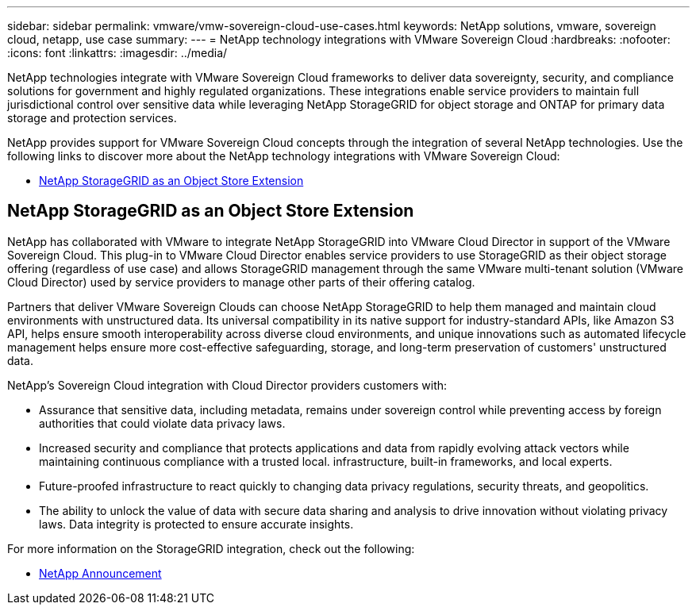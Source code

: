 ---
sidebar: sidebar
permalink: vmware/vmw-sovereign-cloud-use-cases.html
keywords: NetApp solutions, vmware, sovereign cloud, netapp, use case
summary:
---
= NetApp technology integrations with VMware Sovereign Cloud
:hardbreaks:
:nofooter:
:icons: font
:linkattrs:
:imagesdir: ../media/

[.lead]
NetApp technologies integrate with VMware Sovereign Cloud frameworks to deliver data sovereignty, security, and compliance solutions for government and highly regulated organizations. These integrations enable service providers to maintain full jurisdictional control over sensitive data while leveraging NetApp StorageGRID for object storage and ONTAP for primary data storage and protection services.

NetApp provides support for VMware Sovereign Cloud concepts through the integration of several NetApp technologies. Use the following links to discover more about the NetApp technology integrations with VMware Sovereign Cloud:

* link:#storageGRID[NetApp StorageGRID as an Object Store Extension]
// * link:#cloud-data-sense[Cloud Data Sense for Data Classification]
// * link:#primary-datastore[ONTAP as an Primary Data Store for Workload Domains]
// * link:#file-services[ONTAP for File Services]
// * link:#data-protection[ONTAP for Data Protection as a Service]
// * link:#draas[Disaster Recovery as a Service]

[[storageGRID]]
== NetApp StorageGRID as an Object Store Extension
 
NetApp has collaborated with VMware to integrate NetApp StorageGRID into VMware Cloud Director in support of the VMware Sovereign Cloud. This plug-in to VMware Cloud Director enables service providers to use StorageGRID as their object storage offering (regardless of use case) and allows StorageGRID management through the same VMware multi-tenant solution (VMware Cloud Director) used by service providers to manage other parts of their offering catalog. 

Partners that deliver VMware Sovereign Clouds can choose NetApp StorageGRID to help them managed and maintain cloud environments with unstructured data. Its universal compatibility in its native support for industry-standard APIs, like Amazon S3 API, helps ensure smooth interoperability across diverse cloud environments, and unique innovations such as automated lifecycle management helps ensure more cost-effective safeguarding, storage, and long-term preservation of customers' unstructured data.
 
NetApp's Sovereign Cloud integration with Cloud Director providers customers with:

* Assurance that sensitive data, including metadata, remains under sovereign control while preventing access by foreign authorities that could violate data privacy laws. 
* Increased security and compliance that protects applications and data from rapidly evolving attack vectors while maintaining continuous compliance with a trusted local. infrastructure, built-in frameworks, and local experts.
* Future-proofed infrastructure to react quickly to changing data privacy regulations, security threats, and geopolitics.
* The ability to unlock the value of data with secure data sharing and analysis to drive innovation without violating privacy laws. Data integrity is protected to ensure accurate insights.

For more information on the StorageGRID integration, check out the following:

* link:https://www.netapp.com/newsroom/press-releases/news-rel-20231107-561294/[NetApp Announcement]

// [[cloud-data-sense]]
// == Cloud Data Sense for Data Classification

// [[primary-datastore]]
// == ONTAP as an Primary Data Store for Workload Domains

// [[file-services]]
// == ONTAP for File Services

// [[data-protection]]
// == ONTAP for Data Protection as a Service

// [[draas]]
// == Disaster Recovery as a Service

// NetApp Solutions restructuring (jul 2025) - renamed from vmw-sc/sc-use-cases.adoc
